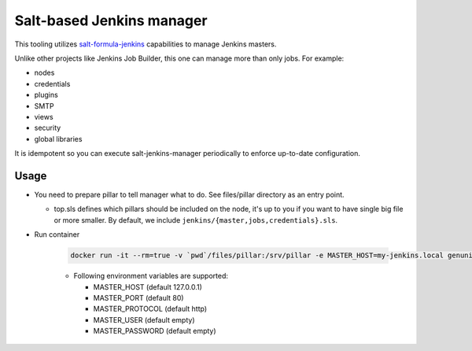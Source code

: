 ==========================
Salt-based Jenkins manager
==========================

This tooling utilizes `salt-formula-jenkins
<https://github.com/salt-formulas/salt-formula-jenkins>`_ capabilities to
manage Jenkins masters.

Unlike other projects like Jenkins Job Builder, this one can manage more than
only jobs. For example:

- nodes
- credentials
- plugins
- SMTP
- views
- security
- global libraries

It is idempotent so you can execute salt-jenkins-manager periodically to
enforce up-to-date configuration.

Usage
=====

- You need to prepare pillar to tell manager what to do. See files/pillar
  directory as an entry point.

  - top.sls defines which pillars should be included on the node, it's up to
    you if you want to have single big file or more smaller. By default, we
    include ``jenkins/{master,jobs,credentials}.sls``.

- Run container

   .. code-block:: bash

       docker run -it --rm=true -v `pwd`/files/pillar:/srv/pillar -e MASTER_HOST=my-jenkins.local genunix/salt-jenkins-manager

   - Following environment variables are supported:

     - MASTER_HOST (default 127.0.0.1)
     - MASTER_PORT (default 80)
     - MASTER_PROTOCOL (default http)
     - MASTER_USER (default empty)
     - MASTER_PASSWORD (default empty)
